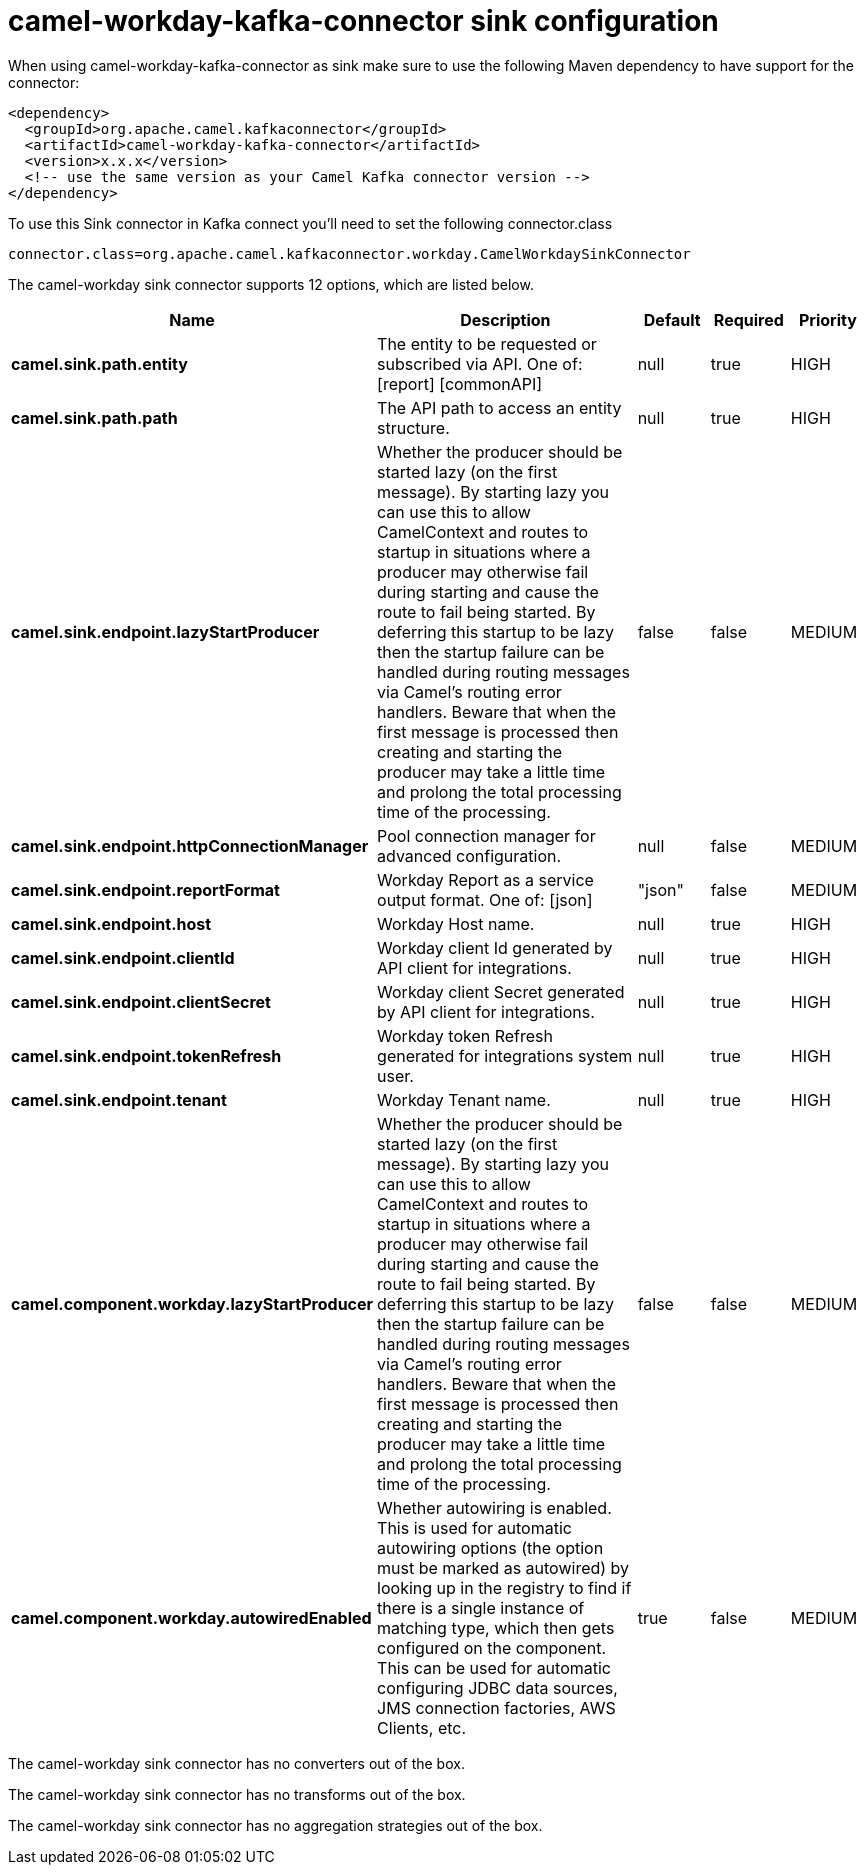 // kafka-connector options: START
[[camel-workday-kafka-connector-sink]]
= camel-workday-kafka-connector sink configuration

When using camel-workday-kafka-connector as sink make sure to use the following Maven dependency to have support for the connector:

[source,xml]
----
<dependency>
  <groupId>org.apache.camel.kafkaconnector</groupId>
  <artifactId>camel-workday-kafka-connector</artifactId>
  <version>x.x.x</version>
  <!-- use the same version as your Camel Kafka connector version -->
</dependency>
----

To use this Sink connector in Kafka connect you'll need to set the following connector.class

[source,java]
----
connector.class=org.apache.camel.kafkaconnector.workday.CamelWorkdaySinkConnector
----


The camel-workday sink connector supports 12 options, which are listed below.



[width="100%",cols="2,5,^1,1,1",options="header"]
|===
| Name | Description | Default | Required | Priority
| *camel.sink.path.entity* | The entity to be requested or subscribed via API. One of: [report] [commonAPI] | null | true | HIGH
| *camel.sink.path.path* | The API path to access an entity structure. | null | true | HIGH
| *camel.sink.endpoint.lazyStartProducer* | Whether the producer should be started lazy (on the first message). By starting lazy you can use this to allow CamelContext and routes to startup in situations where a producer may otherwise fail during starting and cause the route to fail being started. By deferring this startup to be lazy then the startup failure can be handled during routing messages via Camel's routing error handlers. Beware that when the first message is processed then creating and starting the producer may take a little time and prolong the total processing time of the processing. | false | false | MEDIUM
| *camel.sink.endpoint.httpConnectionManager* | Pool connection manager for advanced configuration. | null | false | MEDIUM
| *camel.sink.endpoint.reportFormat* | Workday Report as a service output format. One of: [json] | "json" | false | MEDIUM
| *camel.sink.endpoint.host* | Workday Host name. | null | true | HIGH
| *camel.sink.endpoint.clientId* | Workday client Id generated by API client for integrations. | null | true | HIGH
| *camel.sink.endpoint.clientSecret* | Workday client Secret generated by API client for integrations. | null | true | HIGH
| *camel.sink.endpoint.tokenRefresh* | Workday token Refresh generated for integrations system user. | null | true | HIGH
| *camel.sink.endpoint.tenant* | Workday Tenant name. | null | true | HIGH
| *camel.component.workday.lazyStartProducer* | Whether the producer should be started lazy (on the first message). By starting lazy you can use this to allow CamelContext and routes to startup in situations where a producer may otherwise fail during starting and cause the route to fail being started. By deferring this startup to be lazy then the startup failure can be handled during routing messages via Camel's routing error handlers. Beware that when the first message is processed then creating and starting the producer may take a little time and prolong the total processing time of the processing. | false | false | MEDIUM
| *camel.component.workday.autowiredEnabled* | Whether autowiring is enabled. This is used for automatic autowiring options (the option must be marked as autowired) by looking up in the registry to find if there is a single instance of matching type, which then gets configured on the component. This can be used for automatic configuring JDBC data sources, JMS connection factories, AWS Clients, etc. | true | false | MEDIUM
|===



The camel-workday sink connector has no converters out of the box.





The camel-workday sink connector has no transforms out of the box.





The camel-workday sink connector has no aggregation strategies out of the box.
// kafka-connector options: END
